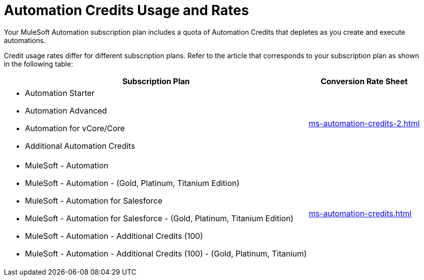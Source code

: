 // tag::title[]
= Automation Credits Usage and Rates
// end::title[]

// tag::intro[]
Your MuleSoft Automation subscription plan includes a quota of Automation Credits that depletes as you create and execute automations.
// end::intro[]

// tag::conversionRates[]
Credit usage rates differ for different subscription plans. Refer to the article that corresponds to your subscription plan as shown in the following table: 

[%header%autowidth.spread,cols="a,a]
|===
| Subscription Plan | Conversion Rate Sheet
a| 
* Automation Starter
* Automation Advanced 
* Automation for vCore/Core
* Additional Automation Credits
.^| xref:ms-automation-credits-2.adoc[]
a|
* MuleSoft - Automation
* MuleSoft - Automation - (Gold, Platinum, Titanium Edition)
* MuleSoft - Automation for Salesforce
* MuleSoft - Automation for Salesforce - (Gold, Platinum, Titanium Edition)
* MuleSoft - Automation - Additional Credits (100)
* MuleSoft - Automation - Additional Credits (100) - (Gold, Platinum, Titanium)
.^| xref:ms-automation-credits.adoc[]
|===
// end::conversionRates[]